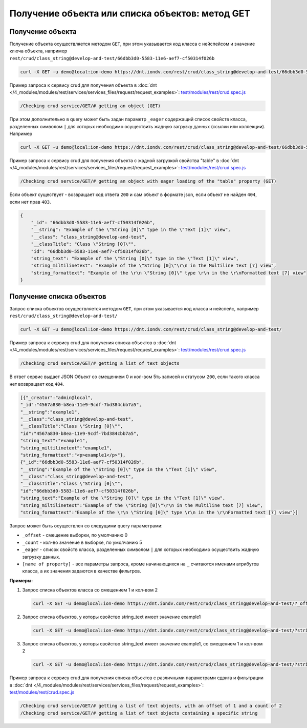 Получение объекта или списка объектов: метод GET
================================================

Получение объекта
-----------------

Получение объекта осуществляется методом ``GET``\ , при этом указывается код класса с нейспейсом и значение ключа объекта,
например ``rest/crud/class_string@develop-and-test/66dbb3d0-5583-11e6-aef7-cf50314f026b``

.. code-block:: bash

   curl -X GET -u demo@local:ion-demo https://dnt.iondv.com/rest/crud/class_string@develop-and-test/66dbb3d0-5583-11e6-aef7-cf50314f026b

Пример запроса к сервису crud для получения объекта в :doc:`dnt </4_modules/modules/rest/services/services_files/request/request_examples>`:
`test/modules/rest/crud.spec.js <https://github.com/iondv/develop-and-test/tree/master/test/modules/rest/crud.spec.js>`_

.. code-block:: text

    /Checking crud service/GET/# getting an object (GET)

При этом дополнительно в query может быть задан параметр ``_eager`` содержащий список свойств класса, разделенных символом ``|``
для которых необходимо осуществить жадную загрузку данных (ссылки или коллекции). Например

.. code-block:: bash

   curl -X GET -u demo@local:ion-demo https://dnt.iondv.com/rest/crud/class_string@develop-and-test/66dbb3d0-5583-11e6-aef7-cf50314f026b?_eager=string_text

Пример запроса к сервису crud для получения объекта с жадной загрузкой свойства "table" в :doc:`dnt </4_modules/modules/rest/services/services_files/request/request_examples>`:
`test/modules/rest/crud.spec.js <https://github.com/iondv/develop-and-test/tree/master/test/modules/rest/crud.spec.js>`_

.. code-block:: text

    /Checking crud service/GET/# getting an object with eager loading of the "table" property (GET)

Если объект существует - возвращает код ответа ``200`` и сам объект в формате json, если объект не найден ``404``\ , если нет прав ``403``.

.. code-block:: js

   {
       "_id": "66dbb3d0-5583-11e6-aef7-cf50314f026b",
       "__string": "Example of the \"String [0]\" type in the \"Text [1]\" view",
       "__class": "class_string@develop-and-test",
       "__classTitle": "Class \"String [0]\"",
       "id": "66dbb3d0-5583-11e6-aef7-cf50314f026b",
       "string_text": "Example of the \"String [0]\" type in the \"Text [1]\" view",
       "string_miltilinetext": "Example of the \"String [0]\"\r\n in the Multiline text [7] view",
       "string_formattext": "Example of the \r\n \"String [0]\" type \r\n in the \r\nFormatted text [7] view"
   }

Получение списка объектов
-------------------------

Запрос списка объектов осуществляется методом ``GET``\ , при этом указывается код класса и нейспейс, например ``rest/crud/class_string@develop-and-test/``

.. code-block:: bash

   curl -X GET -u demo@local:ion-demo https://dnt.iondv.com/rest/crud/class_string@develop-and-test/

Пример запроса к сервису crud для получения списка объектов в :doc:`dnt </4_modules/modules/rest/services/services_files/request/request_examples>`:
`test/modules/rest/crud.spec.js <https://github.com/iondv/develop-and-test/tree/master/test/modules/rest/crud.spec.js>`_

.. code-block:: text

    /Checking crud service/GET/# getting a list of text objects

В ответ сервис выдает JSON Объект со смещением 0 и кол-вом 5ть записей и статусом ``200``\ , если такого класса нет возвращает код ``404``.

.. code-block:: js

   [{"_creator":"admin@local",
   "_id":"4567a830-b8ea-11e9-9cdf-7bd384cbb7a5",
   "__string":"example1",
   "__class":"class_string@develop-and-test",
   "__classTitle":"Class \"String [0]\"",
   "id":"4567a830-b8ea-11e9-9cdf-7bd384cbb7a5",
   "string_text":"example1",
   "string_miltilinetext":"example1",
   "string_formattext":"<p>example1</p>"},
   {"_id":"66dbb3d0-5583-11e6-aef7-cf50314f026b",
   "__string":"Example of the \"String [0]\" type in the \"Text [1]\" view",
   "__class":"class_string@develop-and-test",
   "__classTitle":"Class \"String [0]\"",
   "id":"66dbb3d0-5583-11e6-aef7-cf50314f026b",
   "string_text":"Example of the \"String [0]\" type in the \"Text [1]\" view",
   "string_miltilinetext":"Example of the \"String [0]\"\r\n in the Multiline text [7] view",
   "string_formattext":"Example of the \r\n \"String [0]\" type \r\n in the \r\nFormatted text [7] view"}]

Запрос может быть осуществлен со следущими query параметрами:


* ``_offset`` - смещение выборки, по умолчанию 0
* ``_count`` - кол-во значение в выборке, по умолчанию 5
* ``_eager`` - список свойств класса, разделенных символом ``|`` для которых необходимо осуществить жадную загрузку данных.
* ``[name of property]`` - все параметры запроса, кроме начинающихся на ``_`` считаются именами атрибутов класса,
  а их значения задаются в качестве фильтров.

**Примеры:**

#. Запрос списка объектов класса со смещением 1 и кол-вом 2

   .. code-block:: bash

        curl -X GET -u demo@local:ion-demo https://dnt.iondv.com/rest/crud/class_string@develop-and-test/?_offset=1&_count=2

#. Запрос списка объектов, у которы свойство string_text имеет значение example1

   .. code-block:: bash

        curl -X GET -u demo@local:ion-demo https://dnt.iondv.com/rest/crud/class_string@develop-and-test/?string_text=example1

#. Запрос списка объектов, у которы свойство string_text имеет значение example1, со смещением 1 и кол-вом 2

   .. code-block:: bash

        curl -X GET -u demo@local:ion-demo https://dnt.iondv.com/rest/crud/class_string@develop-and-test/?string_text=example1&_offset=1&_count=2

Пример запроса к сервису crud для получения списка объектов с различными параметрами сдвига и фильтрации в :doc:`dnt </4_modules/modules/rest/services/services_files/request/request_examples>`:
`test/modules/rest/crud.spec.js <https://github.com/iondv/develop-and-test/tree/master/test/modules/rest/crud.spec.js>`_

.. code-block:: text

    /Checking crud service/GET/# getting a list of text objects, with an offset of 1 and a count of 2
    /Checking crud service/GET/# getting a list of text objects containing a specific string
